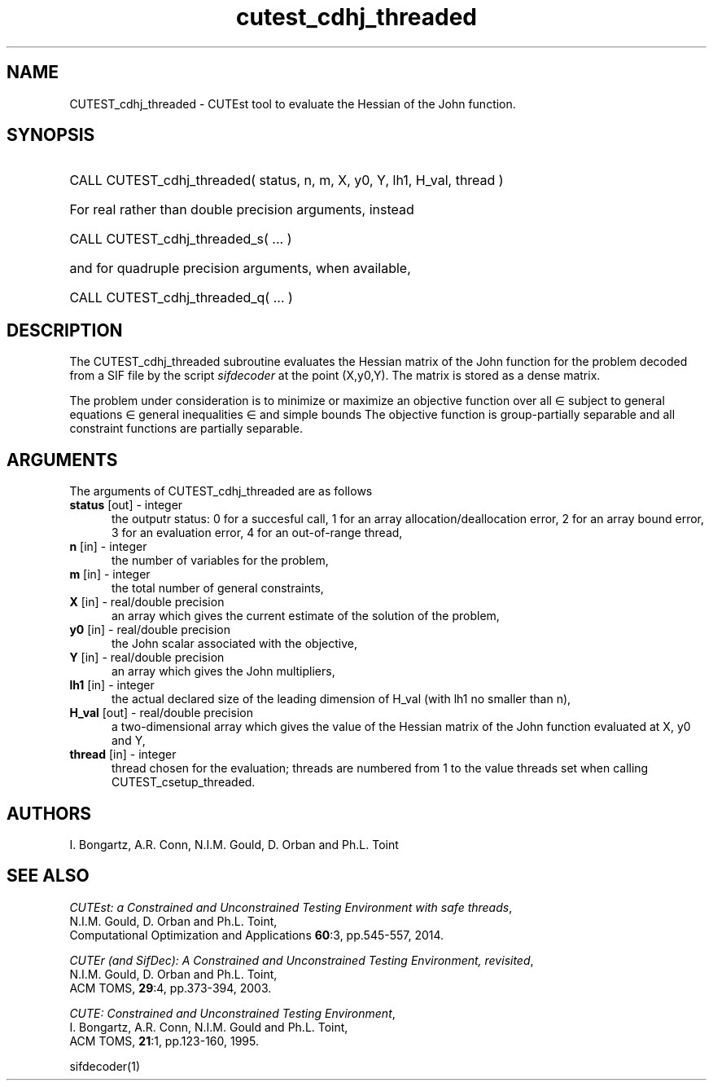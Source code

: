 '\" e  @(#)cutest_cdhj_threaded v1.0 01/2024;
.TH cutest_cdhj_threaded 3M "16 Jan 2024" "CUTEst user documentation" "CUTEst user documentation"
.SH NAME
CUTEST_cdhj_threaded \- CUTEst tool to evaluate the Hessian of the 
John function.

.SH SYNOPSIS
.HP 1i
CALL CUTEST_cdhj_threaded( status, n, m, X, y0, Y, lh1, H_val, thread )

.HP 1i
For real rather than double precision arguments, instead

.HP 1i
CALL CUTEST_cdhj_threaded_s( ... )

.HP 1i
and for quadruple precision arguments, when available,

.HP 1i
CALL CUTEST_cdhj_threaded_q( ... )

.SH DESCRIPTION
The CUTEST_cdhj_threaded subroutine evaluates the Hessian matrix of the 
John function 
.EQ
j(x,y0,y) = y0 f(x) + y sup T c(x)
.EN
for the problem decoded from a SIF file by the script
\fIsifdecoder\fP at the point 
.EQ
(x,y0,y) = 
.EN
(X,y0,Y).
The matrix is stored as a dense matrix. 

The problem under consideration
is to minimize or maximize an objective function
.EQ
f(x)
.EN
over all
.EQ
x
.EN
\(mo
.EQ
R sup n
.EN
subject to
general equations
.EQ
c sub i (x) ~=~ 0,
.EN
.EQ
~(i
.EN
\(mo
.EQ
{ 1 ,..., m sub E } ),
.EN
general inequalities
.EQ
c sub i sup l ~<=~ c sub i (x) ~<=~ c sub i sup u,
.EN
.EQ
~(i
.EN
\(mo
.EQ
{ m sub E + 1 ,..., m }),
.EN
and simple bounds
.EQ
x sup l ~<=~ x ~<=~ x sup u.
.EN
The objective function is group-partially separable 
and all constraint functions are partially separable.
.LP 
.SH ARGUMENTS
The arguments of CUTEST_cdhj_threaded are as follows
.TP 5
.B status \fP[out] - integer
the outputr status: 0 for a succesful call, 1 for an array 
allocation/deallocation error, 2 for an array bound error,
3 for an evaluation error, 4 for an out-of-range thread,
.TP
.B n \fP[in] - integer
the number of variables for the problem,
.TP 5
.B m \fP[in] - integer
the total number of general constraints,
.TP
.B X \fP[in] - real/double precision
an array which gives the current estimate of the solution of the
problem,
.TP
.B y0 \fP[in] - real/double precision
the John scalar associated with the objective,
.TP
.B Y \fP[in] - real/double precision
an array which gives the John multipliers,
.TP
.B lh1 \fP[in] - integer
the actual declared size of the leading dimension of H_val (with lh1 no
smaller than n),
.TP
.B H_val \fP[out] - real/double precision
a two-dimensional array which gives the value of the Hessian matrix of
the John function evaluated at X, y0 and Y,
.TP
.B thread \fP[in] - integer
thread chosen for the evaluation; threads are numbered
from 1 to the value threads set when calling CUTEST_csetup_threaded.
.LP
.SH AUTHORS
I. Bongartz, A.R. Conn, N.I.M. Gould, D. Orban and Ph.L. Toint
.SH "SEE ALSO"
\fICUTEst: a Constrained and Unconstrained Testing 
Environment with safe threads\fP,
   N.I.M. Gould, D. Orban and Ph.L. Toint,
   Computational Optimization and Applications \fB60\fP:3, pp.545-557, 2014.

\fICUTEr (and SifDec): A Constrained and Unconstrained Testing
Environment, revisited\fP,
   N.I.M. Gould, D. Orban and Ph.L. Toint,
   ACM TOMS, \fB29\fP:4, pp.373-394, 2003.

\fICUTE: Constrained and Unconstrained Testing Environment\fP,
   I. Bongartz, A.R. Conn, N.I.M. Gould and Ph.L. Toint, 
   ACM TOMS, \fB21\fP:1, pp.123-160, 1995.

sifdecoder(1)
